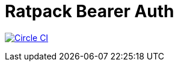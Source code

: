 = Ratpack Bearer Auth

image:https://circleci.com/gh/SmartThingsOSS/ratpack-bearer-auth/tree/master.svg?style=svg["Circle CI", link="https://circleci.com/gh/SmartThingsOSS/ratpack-bearer-auth/tree/master"]

